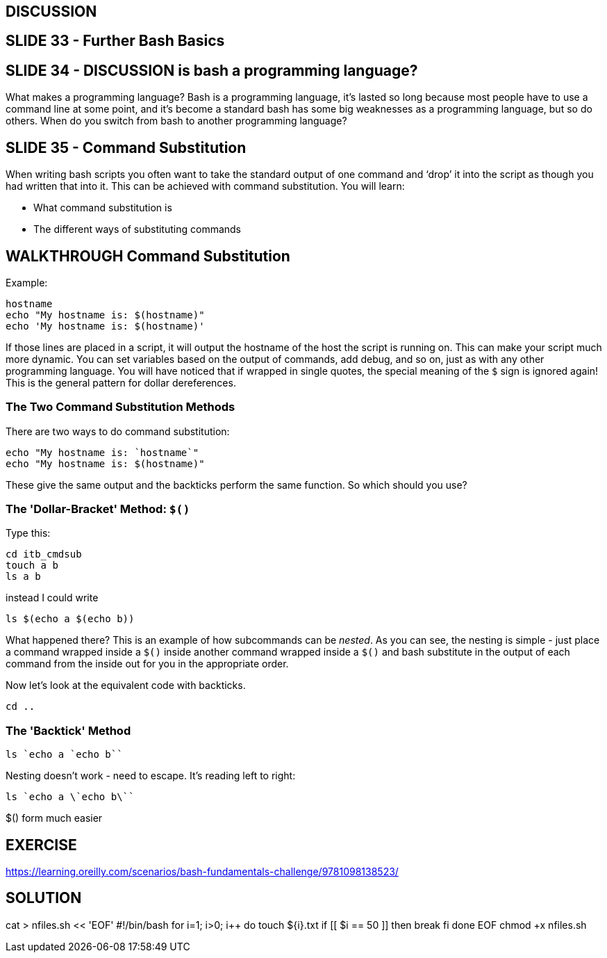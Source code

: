 == DISCUSSION

== SLIDE 33 - Further Bash Basics
== SLIDE 34 - DISCUSSION is bash a programming language?
What makes a programming language? Bash is a programming language, it's lasted so long because most people have to use a command line at some point, and it's become a standard
bash has some big weaknesses as a programming language, but so do others.
When do you switch from bash to another programming language?

== SLIDE 35 - Command Substitution
When writing bash scripts you often want to take the standard output of one command and ‘drop’ it into the script as though you had written that into it.
This can be achieved with command substitution. You will learn:

- What command substitution is
- The different ways of substituting commands

== WALKTHROUGH Command Substitution
Example:

 hostname
 echo "My hostname is: $(hostname)"
 echo 'My hostname is: $(hostname)'

If those lines are placed in a script, it will output the hostname of the host the script is running on. This can make your script much more dynamic. You can set variables based on the output of commands, add debug, and so on, just as with any other programming language.
You will have noticed that if wrapped in single quotes, the special meaning of the `$` sign is ignored again! This is the general pattern for dollar dereferences.

=== The Two Command Substitution Methods
There are two ways to do command substitution:

 echo "My hostname is: `hostname`"
 echo "My hostname is: $(hostname)"

These give the same output and the backticks perform the same function. So which should you use?

=== The 'Dollar-Bracket' Method: `$()`

Type this:

 cd itb_cmdsub
 touch a b
 ls a b

instead I could write

 ls $(echo a $(echo b))

What happened there?
This is an example of how subcommands can be _nested_. As you can see, the nesting is simple - just place a command wrapped inside a `$()` inside another command wrapped inside a `$()` and bash substitute in the output of each command from the inside out for you in the appropriate order.

Now let’s look at the equivalent code with backticks.

 cd ..

=== The 'Backtick' Method
 ls `echo a `echo b``

Nesting doesn't work - need to escape. It's reading left to right:

 ls `echo a \`echo b\``

$() form much easier

== EXERCISE
https://learning.oreilly.com/scenarios/bash-fundamentals-challenge/9781098138523/

== SOLUTION
cat > nfiles.sh << 'EOF'
#!/bin/bash
for ((i=1; i>0; i++))
do
  touch ${i}.txt
  if [[ $i == 50 ]]
  then
    break
  fi
done
EOF
chmod +x nfiles.sh
